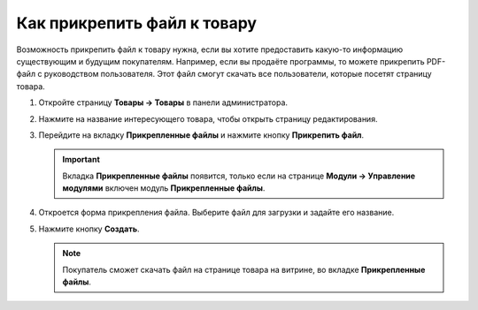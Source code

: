 ****************************
Как прикрепить файл к товару
****************************

Возможность прикрепить файл к товару нужна, если вы хотите предоставить какую-то информацию существующим и будущим покупателям. Например, если вы продаёте программы, то можете прикрепить PDF-файл с руководством пользователя. Этот файл смогут скачать все пользователи, которые посетят страницу товара.

#. Откройте страницу **Товары → Товары** в панели администратора.

#. Нажмите на название интересующего товара, чтобы открыть страницу редактирования.

#. Перейдите на вкладку **Прикрепленные файлы** и нажмите кнопку **Прикрепить файл**.

   .. important::

       Вкладка **Прикрепленные файлы** появится, только если на странице **Модули → Управление модулями** включен модуль **Прикрепленные файлы**.

#. Откроется форма прикрепления файла. Выберите файл для загрузки и задайте его название.

#. Нажмите кнопку **Создать**.

   .. note::

       Покупатель сможет скачать файл на странице товара на витрине, во вкладке **Прикрепленные файлы**.

   .. fancybox:: img/attachment_01.png
       :alt: Прикрепляем файл к товару в панели администратора CS-Cart.
